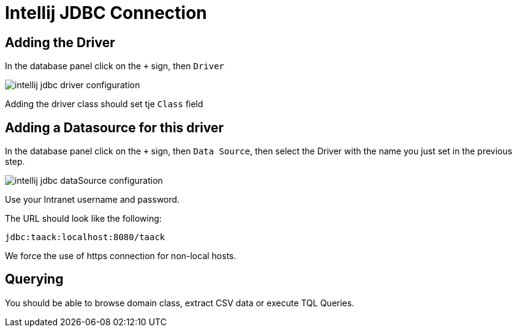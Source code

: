 = Intellij JDBC Connection
:doctype: book
:taack-category: 1|doc
:source-highlighter: rouge

== Adding the Driver

In the database panel click on the `+` sign, then `Driver`

image::intellij-jdbc-driver-configuration.webp[]

Adding the driver class should set tje `Class` field

== Adding a Datasource for this driver

In the database panel click on the `+` sign, then `Data Source`, then select the Driver with the name you just set in the previous step.

image::intellij-jdbc-dataSource-configuration.webp[]

Use your Intranet username and password.

The URL should look like the following:

```
jdbc:taack:localhost:8080/taack
```

We force the use of https connection for non-local hosts.

== Querying

You should be able to browse domain class, extract CSV data or execute TQL Queries.